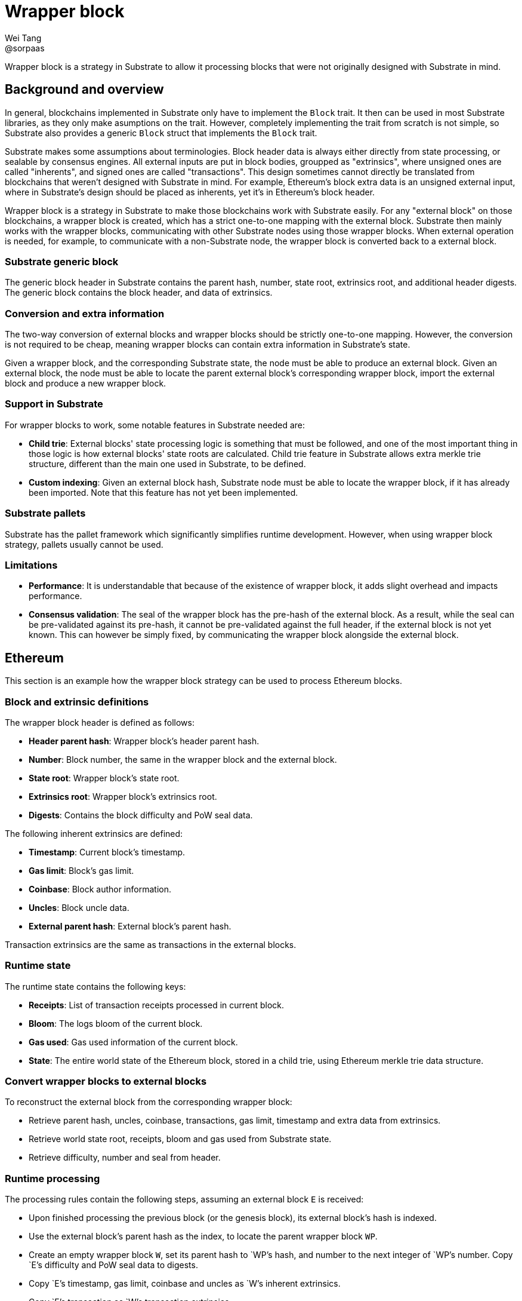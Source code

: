 = Wrapper block
Wei Tang <@sorpaas>
:license: CC-BY-SA-4.0

[meta=description]
Wrapper block is a strategy in Substrate to allow it processing blocks
that were not originally designed with Substrate in mind.

== Background and overview

In general, blockchains implemented in Substrate only have to
implement the `Block` trait. It then can be used in most Substrate
libraries, as they only make asumptions on the trait. However,
completely implementing the trait from scratch is not simple, so
Substrate also provides a generic `Block` struct that implements the
`Block` trait.

Substrate makes some assumptions about terminologies. Block header
data is always either directly from state processing, or sealable by
consensus engines. All external inputs are put in block bodies,
groupped as "extrinsics", where unsigned ones are called "inherents",
and signed ones are called "transactions". This design sometimes
cannot directly be translated from blockchains that weren't designed
with Substrate in mind. For example, Ethereum's block extra data is an
unsigned external input, where in Substrate's design should be placed
as inherents, yet it's in Ethereum's block header.

Wrapper block is a strategy in Substrate to make those blockchains
work with Substrate easily. For any "external block" on those
blockchains, a wrapper block is created, which has a strict one-to-one
mapping with the external block. Substrate then mainly works with the
wrapper blocks, communicating with other Substrate nodes using those
wrapper blocks. When external operation is needed, for example, to
communicate with a non-Substrate node, the wrapper block is converted
back to a external block.

=== Substrate generic block

The generic block header in Substrate contains the parent hash,
number, state root, extrinsics root, and additional header
digests. The generic block contains the block header, and data of
extrinsics.

=== Conversion and extra information

The two-way conversion of external blocks and wrapper blocks should be
strictly one-to-one mapping. However, the conversion is not required
to be cheap, meaning wrapper blocks can contain extra information in
Substrate's state.

Given a wrapper block, and the corresponding Substrate state, the node
must be able to produce an external block. Given an external block,
the node must be able to locate the parent external block's
corresponding wrapper block, import the external block and produce a
new wrapper block.

=== Support in Substrate

For wrapper blocks to work, some notable features in Substrate needed
are:

* *Child trie*: External blocks' state processing logic is something
  that must be followed, and one of the most important thing in those
  logic is how external blocks' state roots are calculated. Child trie
  feature in Substrate allows extra merkle trie structure, different
  than the main one used in Substrate, to be defined.
* *Custom indexing*: Given an external block hash, Substrate node must
  be able to locate the wrapper block, if it has already been
  imported. Note that this feature has not yet been implemented.

=== Substrate pallets

Substrate has the pallet framework which significantly simplifies
runtime development. However, when using wrapper block strategy,
pallets usually cannot be used.

=== Limitations

* *Performance*: It is understandable that because of the existence of
  wrapper block, it adds slight overhead and impacts performance.
* *Consensus validation*: The seal of the wrapper block has the
  pre-hash of the external block. As a result, while the seal can be
  pre-validated against its pre-hash, it cannot be pre-validated
  against the full header, if the external block is not yet
  known. This can however be simply fixed, by communicating the
  wrapper block alongside the external block.

== Ethereum

This section is an example how the wrapper block strategy can be used
to process Ethereum blocks.

=== Block and extrinsic definitions

The wrapper block header is defined as follows:

* *Header parent hash*: Wrapper block's header parent hash.
* *Number*: Block number, the same in the wrapper block and the
  external block.
* *State root*: Wrapper block's state root.
* *Extrinsics root*: Wrapper block's extrinsics root.
* *Digests*: Contains the block difficulty and PoW seal data.

The following inherent extrinsics are defined:

* *Timestamp*: Current block's timestamp.
* *Gas limit*: Block's gas limit.
* *Coinbase*: Block author information.
* *Uncles*: Block uncle data.
* *External parent hash*: External block's parent hash.

Transaction extrinsics are the same as transactions in the external
blocks.

=== Runtime state

The runtime state contains the following keys:

* *Receipts*: List of transaction receipts processed in current block.
* *Bloom*: The logs bloom of the current block.
* *Gas used*: Gas used information of the current block.
* *State*: The entire world state of the Ethereum block, stored in a
  child trie, using Ethereum merkle trie data structure.

=== Convert wrapper blocks to external blocks

To reconstruct the external block from the corresponding wrapper
block:

* Retrieve parent hash, uncles, coinbase, transactions, gas limit,
  timestamp and extra data from extrinsics.
* Retrieve world state root, receipts, bloom and gas used from
  Substrate state.
* Retrieve difficulty, number and seal from header.

=== Runtime processing

The processing rules contain the following steps, assuming an external
block `E` is received:

* Upon finished processing the previous block (or the genesis block),
  its external block's hash is indexed.
* Use the external block's parent hash as the index, to locate the
  parent wrapper block `WP`.
* Create an empty wrapper block `W`, set its parent hash to `WP`'s
  hash, and number to the next integer of `WP`'s number. Copy `E`'s
  difficulty and PoW seal data to digests.
* Copy `E`'s timestamp, gas limit, coinbase and uncles as `W`'s
  inherent extrinsics.
* Copy `E`'s transaction as `W`'s transaction extrinsics.

At this time we have a wrapper block ready for runtime processing:

* Validate each transactions' signature, execute EVM, produce receipts
  and update receipt list, bloom and gas used in Substrate's state.
* Process Ethereum's block finalization rules.
* Update `W`'s state root and extrinsics root.

For consensus engine:

* Prior to runtime processing of `W`, if the external block is in
  hand, validate the header against the difficulty and the seal. If
  not, validate the pre-hash against the difficulty and the seal.
* After runtime processing of `W`, if the external block was not
  available, reconstruct the external block, and validate the header
  against the difficulty and the seal.
